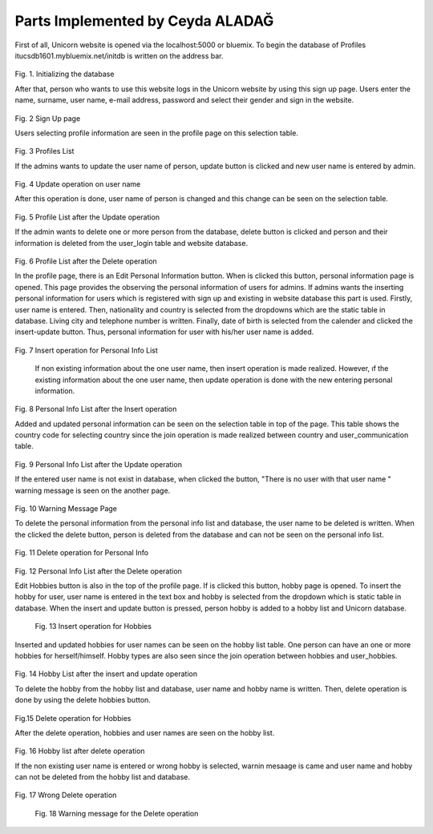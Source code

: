Parts Implemented by Ceyda ALADAĞ
================================
First of all, Unicorn website is opened via the localhost:5000 or bluemix. To begin the database of Profiles itucsdb1601.mybluemix.net/initdb is written on the address bar.

.. figure:: ../png_profile/us1.png
   :scale: 50 %
   :alt: home page
 
Fig. 1. Initializing the database

After that, person who wants to use this website logs in the Unicorn website by using this sign up page. Users enter the name, surname, user name, e-mail address, password and select their gender and sign in the website. 

.. figure:: ../png_profile/us2.png
   :scale: 50 %
   :alt: Sign Up Page
 
Fig. 2 Sign Up page

Users selecting profile information are seen in the profile page on this selection table. 

.. figure:: ../png_profile/us3.png
   :scale: 50 %
   :alt: Profiles List
 
Fig. 3 Profiles List

If the admins wants to update the user name of person, update button is clicked and new user name is entered by admin. 

.. figure:: ../png_profile/us4.png
   :scale: 50 %
   :alt: Update operation on user name
 
Fig. 4 Update operation on user name

After this operation is done, user name of person is changed and this change can be seen on the selection table.

.. figure:: ../png_profile/us5.png
   :scale: 50 %
   :alt: Profile List after the Update operation
 
Fig. 5 Profile List after the Update operation

If the admin wants to delete one or more person from the database, delete button is clicked and person and their information is deleted from the user_login table and website database.

.. figure:: ../png_profile/us6.png
   :scale: 50 %
   :alt: Profile List after the Delete operation
 
Fig. 6 Profile List after the Delete operation

In the profile page, there is an Edit Personal Information button. When is clicked this button, personal information page is opened. This page provides the observing the personal information of users for admins.
If admins wants the inserting personal information for users which is registered with sign up and existing in website database this part is used.  Firstly, user name is entered. Then, nationality and country is selected from the dropdowns which are the static table in database. Living city and telephone number is written. Finally, date of birth is selected from the calender and clicked the insert-update button. Thus, personal information for user with his/her user name is added.

.. figure:: ../png_profile/us7.png
   :scale: 50 %
   :alt: Insert operation for Personal Info List
   
Fig. 7 Insert operation for Personal Info List

	If non existing information about the one user name, then insert operation is made realized. However, ıf the existing information about the one user name, then update operation is done with the new entering personal information. 
	
.. figure:: ../png_profile/us8.png
   :scale: 50 %
   :alt: Personal Info List after the Insert operation
 
Fig. 8 Personal Info List after the Insert operation

Added and updated personal information can be seen on the selection table in top of the page. This table shows the country code for selecting country since the join operation is made realized between country and user_communication table. 

.. figure:: ../png_profile/us9.png
   :scale: 50 %
   :alt: Personal Info List after the Update operation
   
Fig. 9 Personal Info List after the Update operation

If the entered user name is not exist in database, when clicked the button, "There is no user with that user name " warning message is seen on the another page. 

.. figure:: ../png_profile/us10.png
   :scale: 50 %
   :alt: Warning Message Page
   
Fig. 10 Warning Message Page

To delete the personal information from the personal info list and database, the user name to be deleted is written. When the clicked the delete button, person is deleted from the database and can not be seen on the personal info list.

.. figure:: ../png_profile/us11.png
   :scale: 50 %
   :alt: Delete operation for Personal Info
   
Fig. 11 Delete operation for Personal Info

.. figure:: ../png_profile/us12.png
   :scale: 50 %
   :alt: Personal Info List after the Delete operation
   
Fig. 12 Personal Info List after the Delete operation

Edit Hobbies button is also in the top of the profile page. If is clicked this button, hobby page is opened. To insert the hobby for user, user name is entered in the text box and hobby is selected from the dropdown which is static table in database. When the insert and update button is pressed, person hobby is added to a hobby list and Unicorn database. 

.. figure:: ../png_profile/us13.png
   :scale: 50 %
   :alt: Insert operation for Hobbies
   
 Fig. 13 Insert operation for Hobbies

Inserted and updated hobbies for user names can be seen on the hobby list table. One person can have an one or more hobbies for herself/himself. Hobby types are also seen since the join operation between hobbies and user_hobbies.

.. figure:: ../png_profile/us14.png
   :scale: 50 %
   :alt: Hobby List after the insert and update operation
   
Fig. 14 Hobby List after the insert and update operation

To delete the hobby from the hobby list and database, user name and hobby name is written. Then, delete operation is done by using the delete hobbies button. 

.. figure:: ../png_profile/us15.png
   :scale: 50 %
   :alt: Delete operation for Hobbies
   
Fig.15 Delete operation for Hobbies

After the delete operation, hobbies and user names are seen on the hobby list. 

.. figure:: ../png_profile/us16.png
   :scale: 50 %
   :alt: Hobby list after delete operation
   
Fig. 16 Hobby list after delete operation

If the non existing user name is entered or wrong hobby is selected, warnin mesaage is came and user name and hobby can not be deleted from the hobby list and database.

.. figure:: ../png_profile/us17.png
   :scale: 50 %
   :alt: Wrong Delete operation
   
Fig. 17 Wrong Delete operation

.. figure:: ../png_profile/us18.png
   :scale: 50 %
   :alt: Warning message for the Delete operation 
   
 Fig. 18 Warning message for the Delete operation       


